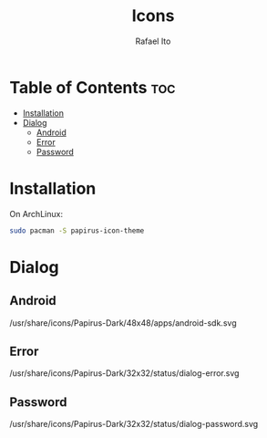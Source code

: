 #+TITLE: Icons
#+AUTHOR: Rafael Ito
#+DESCRIPTION: Icons used by custom scripts
#+STARTUP: showeverything

* Table of Contents :toc:
- [[#installation][Installation]]
- [[#dialog][Dialog]]
  - [[#android][Android]]
  - [[#error][Error]]
  - [[#password][Password]]

* Installation
On ArchLinux:
#+begin_src sh
sudo pacman -S papirus-icon-theme
#+end_src
* Dialog
** Android
/usr/share/icons/Papirus-Dark/48x48/apps/android-sdk.svg
#+ATTR_ORG: :width 75
[[./android.svg]]
** Error
/usr/share/icons/Papirus-Dark/32x32/status/dialog-error.svg
#+ATTR_ORG: :width 75
[[./dialog-error.svg]]
** Password
/usr/share/icons/Papirus-Dark/32x32/status/dialog-password.svg
#+ATTR_ORG: :width 75
[[./dialog-password.svg]]
